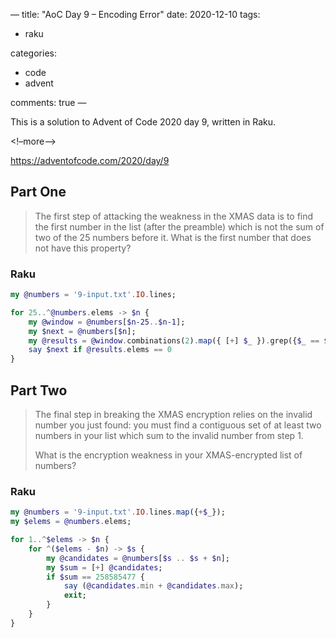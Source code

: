 ---
title: "AoC Day 9 – Encoding Error"
date: 2020-12-10
tags:
  - raku
categories:
  - code
  - advent
comments: true
---

This is a solution to Advent of Code 2020 day 9, written in Raku.

<!--more-->

[[https://adventofcode.com/2020/day/9]]


** Part One

#+begin_quote
The first step of attacking the weakness in the XMAS data is to find the first number in the
list (after the preamble) which is not the sum of two of the 25 numbers before it. What is the
first number that does not have this property?
#+end_quote

*** Raku

#+begin_src raku :results output
  my @numbers = '9-input.txt'.IO.lines;

  for 25..^@numbers.elems -> $n {
      my @window = @numbers[$n-25..$n-1];
      my $next = @numbers[$n];
      my @results = @window.combinations(2).map({ [+] $_ }).grep({$_ == $next});
      say $next if @results.elems == 0
  }
#+end_src

#+RESULTS:
: 258585477


** Part Two

#+begin_quote
The final step in breaking the XMAS encryption relies on the invalid number you just found: you
must find a contiguous set of at least two numbers in your list which sum to the invalid number
from step 1.

What is the encryption weakness in your XMAS-encrypted list of numbers?
#+end_quote

*** Raku

#+begin_src raku :results output :tangle yes :shebang "#!/usr/bin/env raku"
  my @numbers = '9-input.txt'.IO.lines.map({+$_});
  my $elems = @numbers.elems;

  for 1..^$elems -> $n {
      for ^($elems - $n) -> $s {
          my @candidates = @numbers[$s .. $s + $n];
          my $sum = [+] @candidates;
          if $sum == 258585477 {
              say (@candidates.min + @candidates.max);
              exit;
          }
      }
  }
#+end_src

#+RESULTS:
: 36981213
